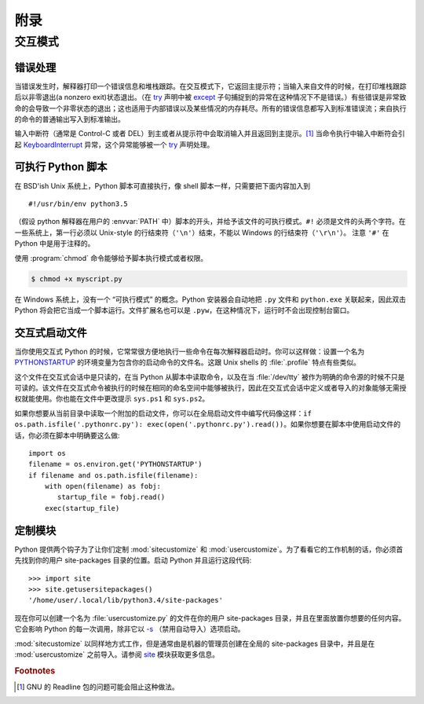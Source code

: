 .. _tut-appendix:

********
附录
********


.. _tut-interac:

交互模式
================

.. _tut-error:

错误处理
--------------

当错误发生时，解释器打印一个错误信息和堆栈跟踪。在交互模式下，它返回主提示符；当输入来自文件的时候，在打印堆栈跟踪后以非零退出(a nonzero exit)状态退出。（在 `try <https://docs.python.org/3/reference/compound_stmts.html#try>`_ 声明中被 `except <https://docs.python.org/3/reference/compound_stmts.html#except>`_ 子句捕捉到的异常在这种情况下不是错误。）有些错误是非常致命的会导致一个非零状态的退出；这也适用于内部错误以及某些情况的内存耗尽。所有的错误信息都写入到标准错误流；来自执行的命令的普通输出写入到标准输出。

输入中断符（通常是 Control-C 或者 DEL）到主或者从提示符中会取消输入并且返回到主提示。[#]_ 当命令执行中输入中断符会引起 `KeyboardInterrupt <https://docs.python.org/3/library/exceptions.html#KeyboardInterrupt>`_ 异常，这个异常能够被一个 `try <https://docs.python.org/3/reference/compound_stmts.html#try>`_ 声明处理。


.. _tut-scripts:

可执行 Python 脚本
-------------------------

在 BSD'ish Unix 系统上，Python 脚本可直接执行，像 shell 脚本一样，只需要把下面内容加入到 ::

   #!/usr/bin/env python3.5

（假设 python 解释器在用户的 :envvar:`PATH` 中）脚本的开头，并给予该文件的可执行模式。``#!`` 必须是文件的头两个字符。在一些系统上，第一行必须以 Unix-style 的行结束符（``'\n'``）结束，不能以 Windows 的行结束符（``'\r\n'``）。 注意 ``'#'`` 在 Python 中是用于注释的。

使用 :program:`chmod` 命令能够给予脚本执行模式或者权限。

.. code-block:: bash

   $ chmod +x myscript.py

在 Windows 系统上，没有一个 “可执行模式” 的概念。Python 安装器会自动地把 ``.py``  文件和 ``python.exe`` 关联起来，因此双击 Python 将会把它当成一个脚本运行。文件扩展名也可以是 ``.pyw``，在这种情况下，运行时不会出现控制台窗口。


.. _tut-startup:

交互式启动文件
----------------------------

当你使用交互式 Python 的时候，它常常很方便地执行一些命令在每次解释器启动时。你可以这样做：设置一个名为 `PYTHONSTARTUP <https://docs.python.org/3/using/cmdline.html#envvar-PYTHONSTARTUP>`_ 的环境变量为包含你的启动命令的文件名。这跟 Unix shells 的 :file:`.profile` 特点有些类似。

这个文件在交互式会话中是只读的，在当 Python 从脚本中读取命令，以及在当 :file:`/dev/tty` 被作为明确的命令源的时候不只是可读的。该文件在交互式命令被执行的时候在相同的命名空间中能够被执行，因此在交互式会话中定义或者导入的对象能够无需授权就能使用。你也能在文件中更改提示 ``sys.ps1`` 和 ``sys.ps2``。

如果你想要从当前目录中读取一个附加的启动文件，你可以在全局启动文件中编写代码像这样：``if
os.path.isfile('.pythonrc.py'): exec(open('.pythonrc.py').read())``。如果你想要在脚本中使用启动文件的话，你必须在脚本中明确要这么做::

   import os
   filename = os.environ.get('PYTHONSTARTUP')
   if filename and os.path.isfile(filename):
       with open(filename) as fobj:
          startup_file = fobj.read()
       exec(startup_file)


.. _tut-customize:

定制模块
-------------------------

Python 提供两个钩子为了让你们定制 :mod:`sitecustomize` 和 :mod:`usercustomize`。为了看看它的工作机制的话，你必须首先找到你的用户 site-packages 目录的位置。启动 Python 并且运行这段代码::

   >>> import site
   >>> site.getusersitepackages()
   '/home/user/.local/lib/python3.4/site-packages'

现在你可以创建一个名为 :file:`usercustomize.py` 的文件在你的用户 site-packages 目录，并且在里面放置你想要的任何内容。它会影响 Python 的每一次调用，除非它以 `-s <https://docs.python.org/3/using/cmdline.html#cmdoption-s>`_ （禁用自动导入）选项启动。

:mod:`sitecustomize` 以同样地方式工作，但是通常由是机器的管理员创建在全局的 site-packages 目录中，并且是在 :mod:`usercustomize` 之前导入。请参阅 `site <https://docs.python.org/3/library/site.html#module-site>`_ 模块获取更多信息。


.. rubric:: Footnotes

.. [#] GNU 的 Readline 包的问题可能会阻止这种做法。

